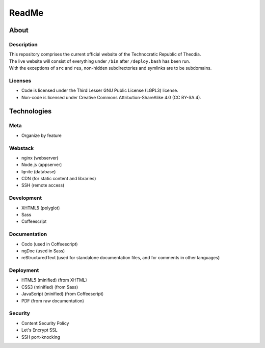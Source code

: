 ReadMe
################################################################################

About
^^^^^^^^^^^^^^^^^^^^^^^^^^^^^^^^^^^^^^^^^^^^^^^^^^^^^^^^^^^^^^^^^^^^^^^^^^^^^^^^

Description
================================================================================
| This repository comprises the current official website of the Technocratic
  Republic of Theodia.
| The live website will consist of everything under ``/bin`` after
  ``/deploy.bash`` has been run.
| With the exceptions of ``src`` and ``res``, non-hidden subdirectories and
  symlinks are to be subdomains.

Licenses
================================================================================
- Code is licensed under the Third Lesser GNU Public License (LGPL3) license.
- Non-code is licensed under Creative Commons Attribution-ShareAlike 4.0 (CC
  BY-SA 4).

Technologies
^^^^^^^^^^^^^^^^^^^^^^^^^^^^^^^^^^^^^^^^^^^^^^^^^^^^^^^^^^^^^^^^^^^^^^^^^^^^^^^^

Meta
================================================================================
- Organize by feature

Webstack
================================================================================
- nginx (webserver)
- Node.js (appserver)
- Ignite (database)
- CDN (for static content and libraries)
- SSH (remote access)

Development
================================================================================
- XHTML5 (polyglot)
- Sass
- Coffeescript

Documentation
================================================================================
- Codo (used in Coffeescript)
- ngDoc (used in Sass)
- reStructuredText (used for standalone documentation files, and for comments in other languages)

Deployment
================================================================================
- HTML5 (minified) (from XHTML)
- CSS3 (minified) (from Sass)
- JavaScript (minified) (from Coffeescript)
- PDF (from raw documentation)

Security
================================================================================
- Content Security Policy
- Let's Encrypt SSL
- SSH port-knocking

